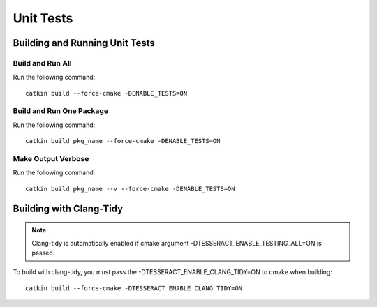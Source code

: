 ##########
Unit Tests
##########

Building and Running Unit Tests
===============================

Build and Run All
-----------------

Run the following command: ::

    catkin build --force-cmake -DENABLE_TESTS=ON

Build and Run One Package
-------------------------

Run the following command: ::

    catkin build pkg_name --force-cmake -DENABLE_TESTS=ON

Make Output Verbose
-------------------

Run the following command: ::

    catkin build pkg_name --v --force-cmake -DENABLE_TESTS=ON

Building with Clang-Tidy
========================

.. note:: Clang-tidy is automatically enabled if cmake argument -DTESSERACT_ENABLE_TESTING_ALL=ON is passed.

To build with clang-tidy, you must pass the -DTESSERACT_ENABLE_CLANG_TIDY=ON to cmake when building: ::

    catkin build --force-cmake -DTESSERACT_ENABLE_CLANG_TIDY=ON


